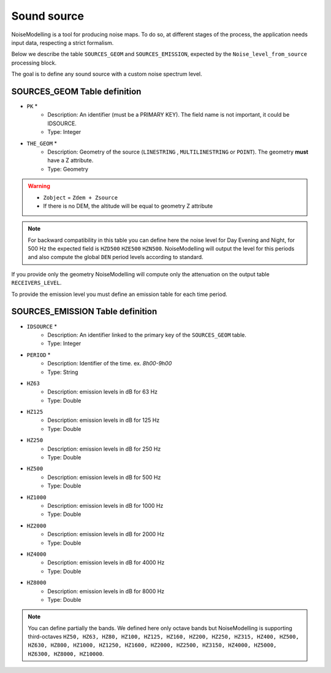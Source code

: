 Sound source
^^^^^^^^^^^^^^^^^^^^^^^^^^^^^^^^^^^^

NoiseModelling is a tool for producing noise maps. To do so, at different stages of the process, the application needs input data, respecting a strict formalism.

Below we describe the table ``SOURCES_GEOM`` and ``SOURCES_EMISSION``, expected by the ``Noise_level_from_source`` processing block.

The goal is to define any sound source with a custom noise spectrum level.

SOURCES_GEOM Table definition
---------------------

* ``PK`` *
    * Description: An identifier (must be a PRIMARY KEY). The field name is not important, it could be IDSOURCE.
    * Type:  Integer
* ``THE_GEOM`` *
    * Description: Geometry of the source (``LINESTRING`` , ``MULTILINESTRING`` or ``POINT``). The geometry **must** have a Z attribute.
    * Type: Geometry

.. warning::
    * ``Zobject`` = ``Zdem + Zsource``
    * If there is no DEM, the altitude will be equal to geometry Z attribute

.. note::
    For backward compatibility in this table you can define here the noise level for Day Evening and Night, for 500 Hz the expected field is ``HZD500`` ``HZE500`` ``HZN500``. NoiseModelling will output the level for this periods and also compute the global ``DEN`` period levels according to standard.

If you provide only the geometry NoiseModelling will compute only the attenuation on the output table ``RECEIVERS_LEVEL``.

To provide the emission level you must define an emission table for each time period.

SOURCES_EMISSION Table definition
---------------------

* ``IDSOURCE`` *
    * Description: An identifier linked to the primary key of the ``SOURCES_GEOM`` table.
    * Type:  Integer
* ``PERIOD`` *
    * Description: Identifier of the time. ex. `8h00-9h00`
    * Type:  String
* ``HZ63``
    * Description: emission levels in dB for 63 Hz
    * Type: Double
* ``HZ125``
    * Description: emission levels in dB for 125 Hz
    * Type: Double
* ``HZ250``
    * Description: emission levels in dB for 250 Hz
    * Type: Double
* ``HZ500``
    * Description: emission levels in dB for 500 Hz
    * Type: Double
* ``HZ1000``
    * Description: emission levels in dB for 1000 Hz
    * Type: Double
* ``HZ2000``
    * Description: emission levels in dB for 2000 Hz
    * Type: Double
* ``HZ4000``
    * Description: emission levels in dB for 4000 Hz
    * Type: Double
* ``HZ8000``
    * Description: emission levels in dB for 8000 Hz
    * Type: Double

.. note::
    You can define partially the bands. We defined here only octave bands but NoiseModelling is supporting third-octaves ``HZ50, HZ63, HZ80, HZ100, HZ125, HZ160, HZ200, HZ250, HZ315, HZ400, HZ500, HZ630, HZ800, HZ1000, HZ1250, HZ1600, HZ2000, HZ2500, HZ3150, HZ4000, HZ5000, HZ6300, HZ8000, HZ10000``.

